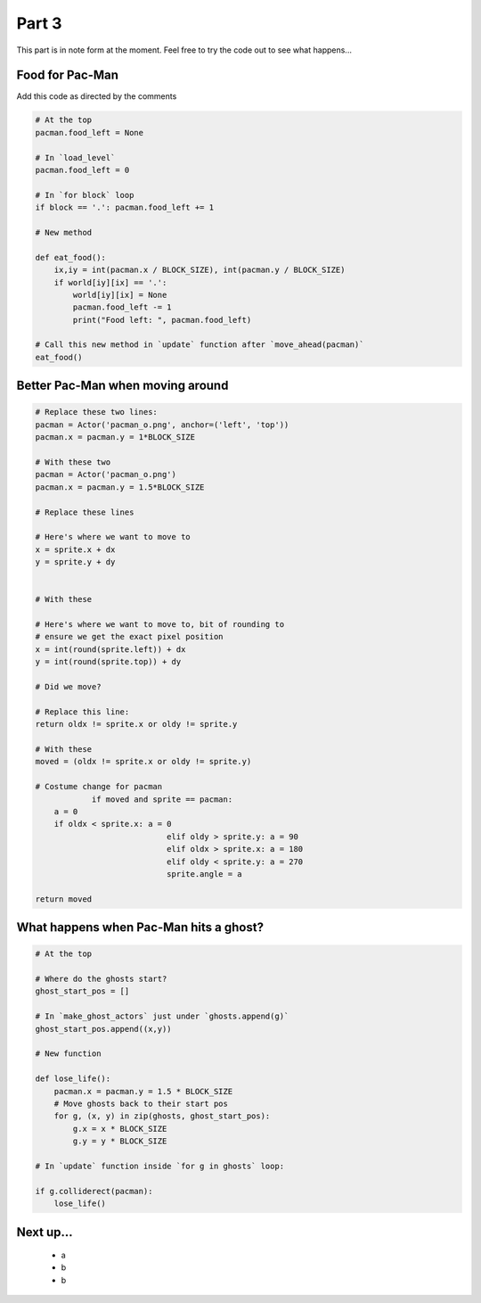 .. _part3:

Part 3
======

This part is in note form at the moment. Feel free to try the code out
to see what happens...

Food for Pac-Man
----------------

Add this code as directed by the comments

.. code:: python

    # At the top          
    pacman.food_left = None

    # In `load_level`
    pacman.food_left = 0

    # In `for block` loop
    if block == '.': pacman.food_left += 1

    # New method
    
    def eat_food():
        ix,iy = int(pacman.x / BLOCK_SIZE), int(pacman.y / BLOCK_SIZE)
        if world[iy][ix] == '.':
            world[iy][ix] = None
            pacman.food_left -= 1
            print("Food left: ", pacman.food_left)

    # Call this new method in `update` function after `move_ahead(pacman)`
    eat_food()

Better Pac-Man when moving around
---------------------------------

.. code:: python

    # Replace these two lines:
    pacman = Actor('pacman_o.png', anchor=('left', 'top'))
    pacman.x = pacman.y = 1*BLOCK_SIZE

    # With these two
    pacman = Actor('pacman_o.png')
    pacman.x = pacman.y = 1.5*BLOCK_SIZE

    # Replace these lines

    # Here's where we want to move to
    x = sprite.x + dx
    y = sprite.y + dy


    # With these

    # Here's where we want to move to, bit of rounding to
    # ensure we get the exact pixel position
    x = int(round(sprite.left)) + dx
    y = int(round(sprite.top)) + dy

    # Did we move?

    # Replace this line:
    return oldx != sprite.x or oldy != sprite.y

    # With these
    moved = (oldx != sprite.x or oldy != sprite.y)

    # Costume change for pacman
		if moved and sprite == pacman:
        a = 0
        if oldx < sprite.x: a = 0
				elif oldy > sprite.y: a = 90
				elif oldx > sprite.x: a = 180
				elif oldy < sprite.y: a = 270
				sprite.angle = a
							      
    return moved
    

What happens when Pac-Man hits a ghost?
---------------------------------------

.. code:: python

    # At the top

    # Where do the ghosts start?
    ghost_start_pos = []

    # In `make_ghost_actors` just under `ghosts.append(g)`
    ghost_start_pos.append((x,y))

    # New function

    def lose_life():
        pacman.x = pacman.y = 1.5 * BLOCK_SIZE
        # Move ghosts back to their start pos
        for g, (x, y) in zip(ghosts, ghost_start_pos):
            g.x = x * BLOCK_SIZE
            g.y = y * BLOCK_SIZE

    # In `update` function inside `for g in ghosts` loop:

    if g.colliderect(pacman):
        lose_life()
            
Next up...
----------

 * a
 * b
 * b
  

.. _code for part 3: https://github.com/ericclack/pygamezero_pacman/blob/master/pacman3.py

